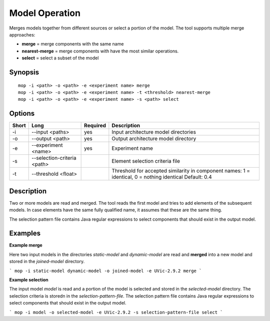 .. _kieker-tools-mop:

Model Operation
===============

Merges models together from different sources or select a portion of the model.
The tool supports multiple merge approaches:

- **merge** = merge components with the same name
- **nearest-merge** = merge components with have the most similar operations.
- **select** = select a subset of the model

Synopsis
--------
::
  
  mop -i <path> -o <path> -e <experiment name> merge
  mop -i <path> -o <path> -e <experiment name> -t <threshold> nearest-merge
  mop -i <path> -o <path> -e <experiment name> -s <path> select

Options
-------

===== =========================== ======== ======================================================
Short Long                        Required Description
===== =========================== ======== ======================================================
-i    --input <paths>             yes      Input architecture model directories
-o    --output <path>             yes      Output architecture model directory
-e    --experiment <name>         yes      Experiment name
-s    --selection-criteria <path>          Element selection criteria file
-t    --threshold <float>                  Threshold for accepted similarity in component names:
                                           1 = identical, 0 = nothing identical Default: 0.4
===== =========================== ======== ======================================================

Description
-----------

Two or more models are read and merged. The tool reads the first model and tries to add elements
of the subsequent models. In case elements have the same fully qualified name, it assumes that
these are the same thing.

The selection pattern file contains Java regular expressions to select
components that should exist in the output model.

Examples
--------

**Example merge**

Here two input models in the directories `static-model` and `dynamic-model` are read and **merged**
into a new model and stored in the `joined-model` directory.

```
mop -i static-model dynamic-model -o joined-model -e UVic-2.9.2 merge
```

**Example selection**

The input model `model` is read and a portion of the model is selected and stored in the 
`selected-model` directory. The selection criteria is storedn in the `selection-pattern-file`.
The selection pattern file contains Java regular expressions to select
components that should exist in the output model.

```
mop -i model -o selected-model -e UVic-2.9.2 -s selection-pattern-file select
```

